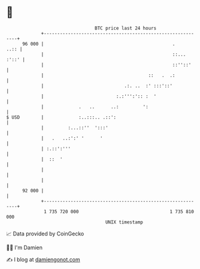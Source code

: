 * 👋

#+begin_example
                                    BTC price last 24 hours                    
                +------------------------------------------------------------+ 
         96 000 |                                                .      ..:: | 
                |                                                ::... :'::' | 
                |                                                ::''::'     | 
                |                                       ::   .  .:           | 
                |                              .:. ..  :' :::'::'            | 
                |                           :.:''':':: :  '                  | 
                |             .   ..      ..:         ':                     | 
   $ USD        |             :..:::.. .::':                                 | 
                |         :...::''  ':::'                                    | 
                |   .   ..:':' '      '                                      | 
                | :.::':'''                                                  | 
                |  ::  '                                                     | 
                |                                                            | 
                |                                                            | 
         92 000 |                                                            | 
                +------------------------------------------------------------+ 
                 1 735 720 000                                  1 735 810 000  
                                        UNIX timestamp                         
#+end_example
📈 Data provided by CoinGecko

🧑‍💻 I'm Damien

✍️ I blog at [[https://www.damiengonot.com][damiengonot.com]]
